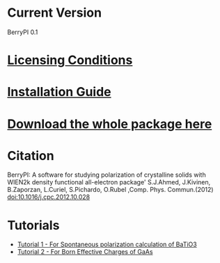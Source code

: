 * Current Version
BerryPI 0.1
* [[https://github.com/spichardo/BerryPI/blob/master/licencing.txt][Licensing Conditions]]
* [[https://github.com/spichardo/BerryPI/blob/master/Installation][Installation Guide]]
* [[https://github.com/spichardo/BerryPI/zipball/master][Download the whole package here]]
* Citation
        BerryPI: A software for studying polarization of crystalline solids with WIEN2k density functional all-electron package'
        S.J.Ahmed, J.Kivinen, B.Zaporzan, L.Curiel, S.Pichardo, O.Rubel ,Comp. Phys. Commun.(2012) doi:10.1016/j.cpc.2012.10.028
* Tutorials
- [[https://github.com/spichardo/BerryPI/tree/master/tutorials/tutorial1][Tutorial 1 - For Spontaneous polarization calculation of BaTiO3]]
- [[https://github.com/spichardo/BerryPI/tree/master/tutorials/tutorial2][Tutorial 2 - For Born Effective Charges of GaAs]]


